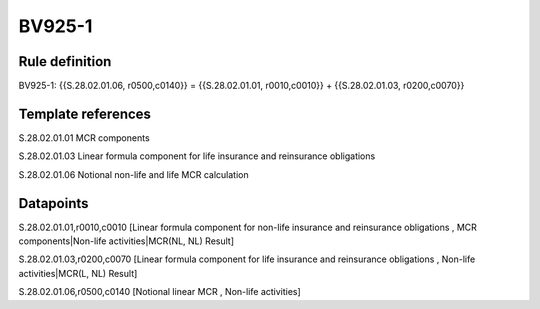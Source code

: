 =======
BV925-1
=======

Rule definition
---------------

BV925-1: {{S.28.02.01.06, r0500,c0140}} = {{S.28.02.01.01, r0010,c0010}} + {{S.28.02.01.03, r0200,c0070}}


Template references
-------------------

S.28.02.01.01 MCR components

S.28.02.01.03 Linear formula component for life insurance and reinsurance obligations

S.28.02.01.06 Notional non-life and life MCR calculation


Datapoints
----------

S.28.02.01.01,r0010,c0010 [Linear formula component for non-life insurance and reinsurance obligations , MCR components|Non-life activities|MCR(NL, NL) Result]

S.28.02.01.03,r0200,c0070 [Linear formula component for life insurance and reinsurance obligations , Non-life activities|MCR(L, NL) Result]

S.28.02.01.06,r0500,c0140 [Notional linear MCR , Non-life activities]



